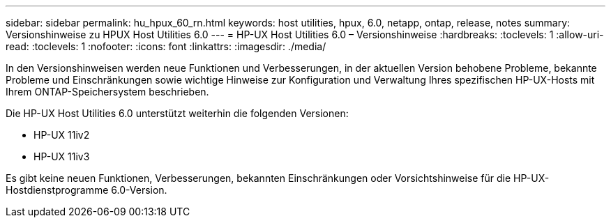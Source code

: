 ---
sidebar: sidebar 
permalink: hu_hpux_60_rn.html 
keywords: host utilities, hpux, 6.0, netapp, ontap, release, notes 
summary: Versionshinweise zu HPUX Host Utilities 6.0 
---
= HP-UX Host Utilities 6.0 – Versionshinweise
:hardbreaks:
:toclevels: 1
:allow-uri-read: 
:toclevels: 1
:nofooter: 
:icons: font
:linkattrs: 
:imagesdir: ./media/


[role="lead"]
In den Versionshinweisen werden neue Funktionen und Verbesserungen, in der aktuellen Version behobene Probleme, bekannte Probleme und Einschränkungen sowie wichtige Hinweise zur Konfiguration und Verwaltung Ihres spezifischen HP-UX-Hosts mit Ihrem ONTAP-Speichersystem beschrieben.

Die HP-UX Host Utilities 6.0 unterstützt weiterhin die folgenden Versionen:

* HP-UX 11iv2
* HP-UX 11iv3


Es gibt keine neuen Funktionen, Verbesserungen, bekannten Einschränkungen oder Vorsichtshinweise für die HP-UX-Hostdienstprogramme 6.0-Version.

